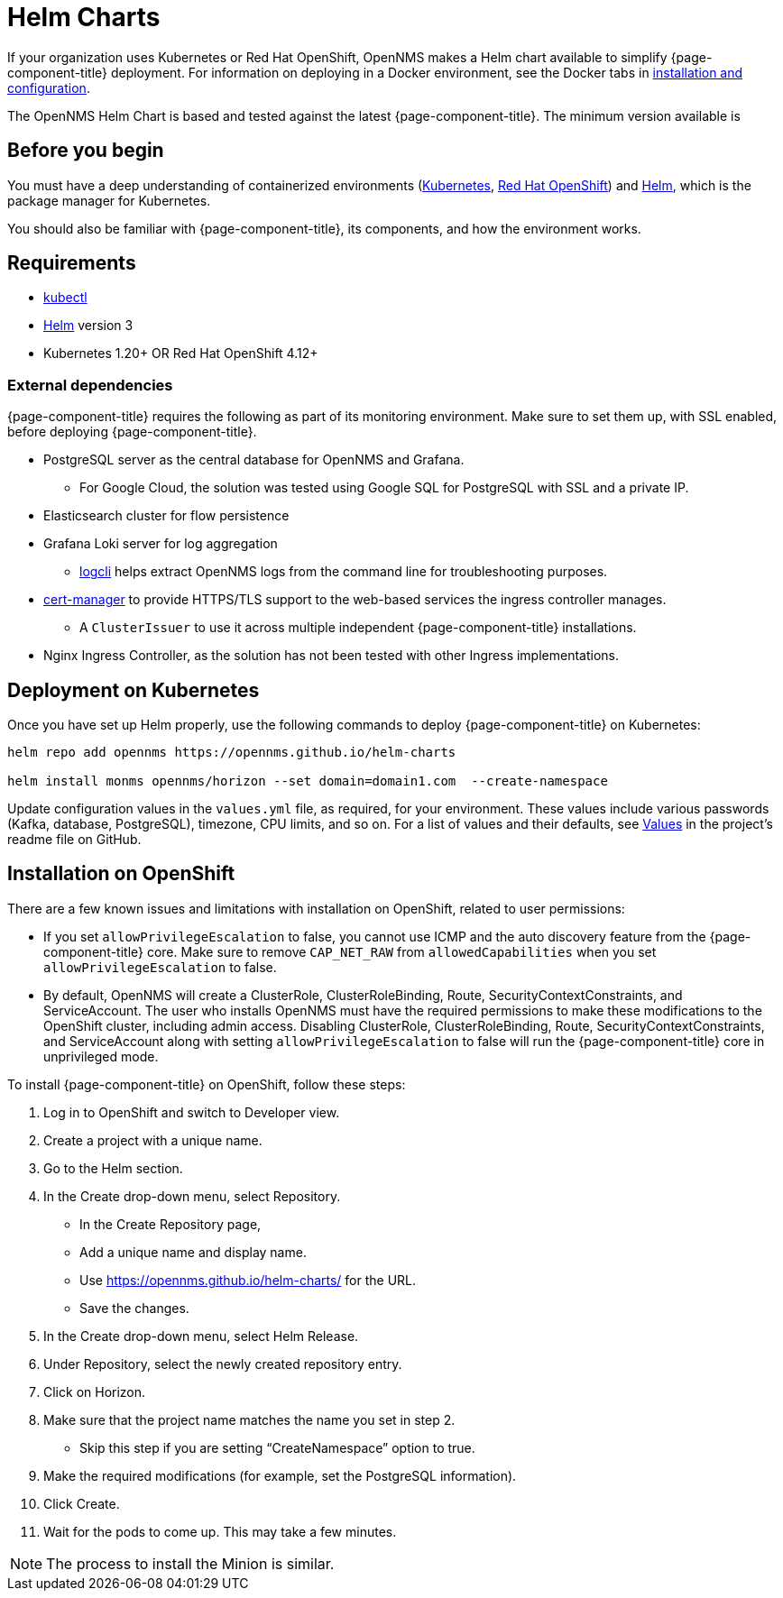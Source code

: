 
[[helm-charts]]
= Helm Charts
:description: Learn how to install OpenNMS Horizon/Meridian in a containerized environment like Kubernetes or Red Hat OpenShift.

If your organization uses Kubernetes or Red Hat OpenShift, OpenNMS makes a Helm chart available to simplify {page-component-title} deployment.
For information on deploying in a Docker environment, see the Docker tabs in https://docs.opennms.com/horizon/latest/deployment/core/getting-started.html[installation and configuration].

The OpenNMS Helm Chart is based and tested against the latest {page-component-title}.
The minimum version available is
ifeval::["{page-component-title}" == "Horizon"]
Horizon 32.x.
endif::[]

ifeval::["{page-component-title}" == "Meridian"]
Meridian 2023.x.
endif::[]

== Before you begin

You must have a deep understanding of containerized environments (https://kubernetes.io/docs/home/[Kubernetes], https://access.redhat.com/documentation/en-us/openshift_container_platform/[Red Hat OpenShift]) and https://helm.sh/docs[Helm], which is the package manager for Kubernetes.

You should also be familiar with {page-component-title}, its components, and how the environment works.

== Requirements

* https://kubernetes.io/docs/reference/kubectl/[kubectl]
* https://kubernetes.io/docs/reference/kubectl/[Helm] version 3
* Kubernetes 1.20+ OR Red Hat OpenShift 4.12+

=== External dependencies

{page-component-title} requires the following as part of its monitoring environment.
Make sure to set them up, with SSL enabled, before deploying {page-component-title}.

* PostgreSQL server as the central database for OpenNMS and Grafana.
** For Google Cloud, the solution was tested using Google SQL for PostgreSQL with SSL and a private IP.
* Elasticsearch cluster for flow persistence
* Grafana Loki server for log aggregation
** https://grafana.com/docs/loki/v2.8.x/tools/logcli/[logcli] helps extract OpenNMS logs from the command line for troubleshooting purposes.
* https://cert-manager.io/docs/[cert-manager] to provide HTTPS/TLS support to the web-based services the ingress controller manages.
** A `ClusterIssuer` to use it across multiple independent {page-component-title} installations.
* Nginx Ingress Controller, as the solution has not been tested with other Ingress implementations.

== Deployment on Kubernetes
Once you have set up Helm properly, use the following commands to deploy {page-component-title} on Kubernetes:

[source, console]
----
helm repo add opennms https://opennms.github.io/helm-charts

helm install monms opennms/horizon --set domain=domain1.com  --create-namespace
----

Update configuration values in the `values.yml` file, as required, for your environment.
These values include various passwords (Kafka, database, PostgreSQL), timezone, CPU limits, and so on.
For a list of values and their defaults, see https://github.com/OpenNMS/helm-charts/blob/main/horizon/README.md#values[Values] in the project's readme file on GitHub.

== Installation on OpenShift

There are a few known issues and limitations with installation on OpenShift, related to user permissions:

* If you set `allowPrivilegeEscalation` to false, you cannot use ICMP and the auto discovery feature from the {page-component-title} core.
Make sure to remove `CAP_NET_RAW` from `allowedCapabilities` when you set `allowPrivilegeEscalation` to false.

* By default, OpenNMS will create a ClusterRole, ClusterRoleBinding, Route, SecurityContextConstraints, and ServiceAccount.
The user who installs OpenNMS must have the required permissions to make these modifications to the OpenShift cluster, including admin access.
Disabling ClusterRole, ClusterRoleBinding, Route, SecurityContextConstraints, and ServiceAccount along with setting `allowPrivilegeEscalation` to false will run the {page-component-title} core in unprivileged mode.

To install {page-component-title} on OpenShift, follow these steps:

1. Log in to OpenShift and switch to Developer view.
2. Create a project with a unique name.
3. Go to the Helm section.
4. In the Create drop-down menu, select Repository.
    * In the Create Repository page,
    * Add a unique name and display name.
    * Use https://opennms.github.io/helm-charts/ for the URL.
    * Save the changes.
5. In the Create drop-down menu, select Helm Release.
6. Under Repository, select the newly created repository entry.
7. Click on Horizon.
8.	Make sure that the project name matches the name you set in step 2.
    * Skip this step if you are setting “CreateNamespace” option to true.
9.	Make the required modifications (for example, set the PostgreSQL information).
10.	Click Create.
11.	Wait for the pods to come up. This may take a few minutes.

NOTE: The process to install the Minion is similar.
